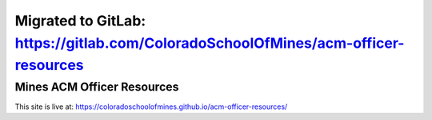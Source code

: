 Migrated to GitLab: https://gitlab.com/ColoradoSchoolOfMines/acm-officer-resources
##################################################################################

Mines ACM Officer Resources
===========================

.. image:: https://travis-ci.com/ColoradoSchoolOfMines/acm-officer-resources.svg?branch=master
    :target: https://travis-ci.com/ColoradoSchoolOfMines/acm-officer-resources

This site is live at:
https://coloradoschoolofmines.github.io/acm-officer-resources/
